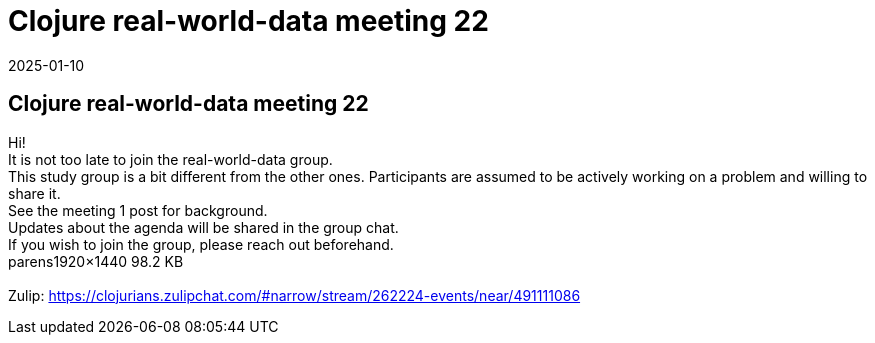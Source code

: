 = Clojure real-world-data meeting 22
2025-01-10
:jbake-type: event
:jbake-edition: 
:jbake-link: https://clojureverse.org/t/clojure-real-world-data-meeting-22/11104
:jbake-location: online
:jbake-start: 2025-01-10
:jbake-end: 2025-01-10

== Clojure real-world-data meeting 22

Hi! +
It is not too late to join the real-world-data group. +
This study group is a bit different from the other ones. Participants are assumed to be actively working on a problem and willing to share it. +
See the meeting 1 post for background. +
Updates about the agenda will be shared in the group chat. +
If you wish to join the group, please reach out beforehand.  +
parens1920&times;1440 98.2 KB +
 +
Zulip: https://clojurians.zulipchat.com/#narrow/stream/262224-events/near/491111086 +

